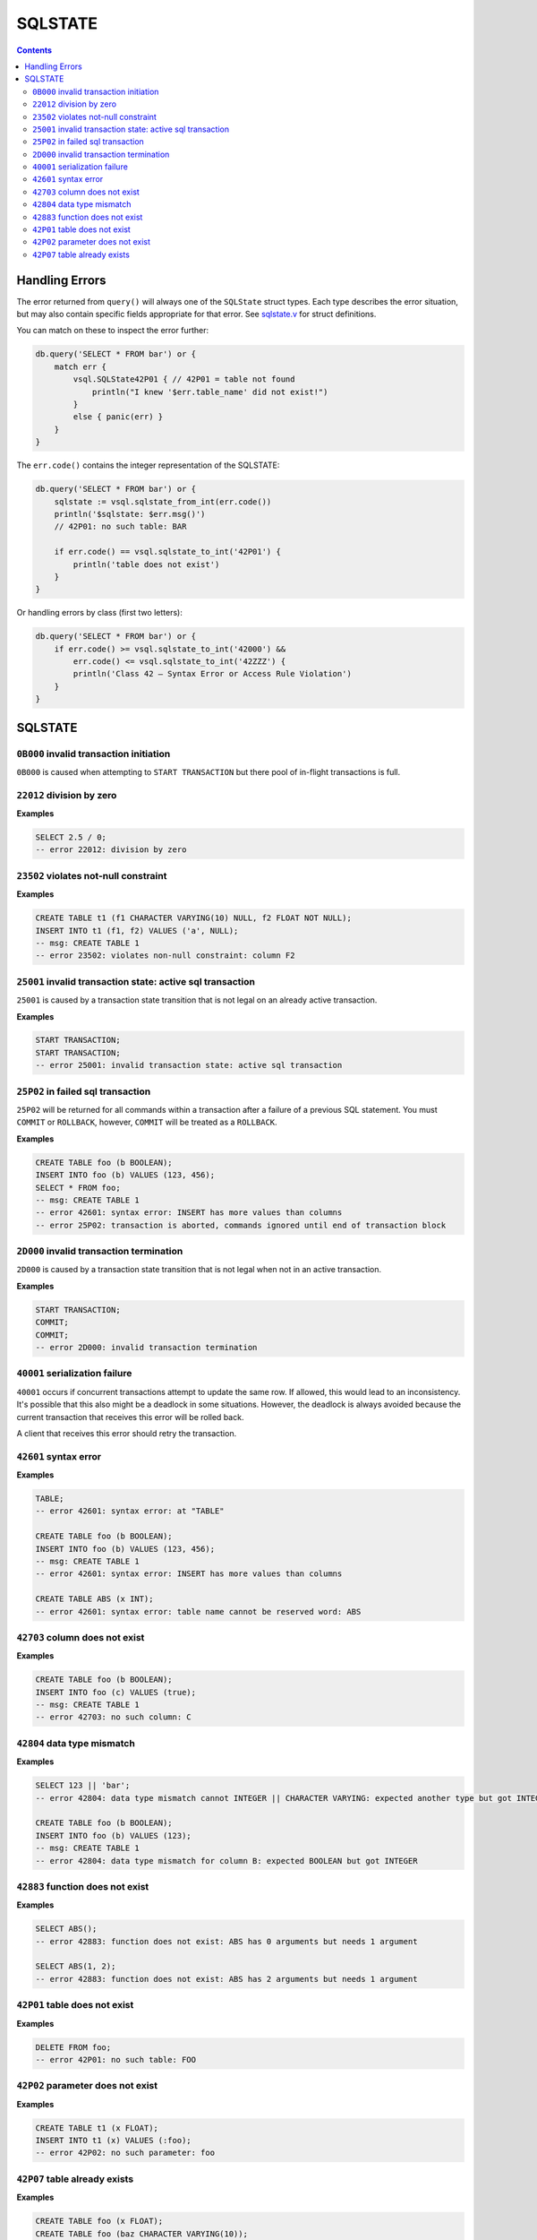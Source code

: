 SQLSTATE
========

.. contents::

Handling Errors
---------------

The error returned from ``query()`` will always one of the ``SQLState`` struct
types. Each type describes the error situation, but may also contain specific
fields appropriate for that error. See
`sqlstate.v <https://github.com/elliotchance/vsql/blob/main/vsql/sqlstate.v>`_
for struct definitions.

You can match on these to inspect the error further:

.. code-block:: text

    db.query('SELECT * FROM bar') or {
        match err {
            vsql.SQLState42P01 { // 42P01 = table not found
                println("I knew '$err.table_name' did not exist!")
            }
            else { panic(err) }
        }
    }

The ``err.code()`` contains the integer representation of the SQLSTATE:

.. code-block:: text

    db.query('SELECT * FROM bar') or {
        sqlstate := vsql.sqlstate_from_int(err.code())
        println('$sqlstate: $err.msg()')
        // 42P01: no such table: BAR

        if err.code() == vsql.sqlstate_to_int('42P01') {
            println('table does not exist')
        }
    }

Or handling errors by class (first two letters):

.. code-block:: text

    db.query('SELECT * FROM bar') or {
        if err.code() >= vsql.sqlstate_to_int('42000') &&
            err.code() <= vsql.sqlstate_to_int('42ZZZ') {
            println('Class 42 — Syntax Error or Access Rule Violation')
        }
    }
    
SQLSTATE
--------

``0B000`` invalid transaction initiation
^^^^^^^^^^^^^^^^^^^^^^^^^^^^^^^^^^^^^^^^

``0B000`` is caused when attempting to ``START TRANSACTION`` but there pool of
in-flight transactions is full.

``22012`` division by zero
^^^^^^^^^^^^^^^^^^^^^^^^^^

**Examples**

.. code-block:: sql

  SELECT 2.5 / 0;
  -- error 22012: division by zero

``23502`` violates not-null constraint
^^^^^^^^^^^^^^^^^^^^^^^^^^^^^^^^^^^^^^

**Examples**

.. code-block:: sql

  CREATE TABLE t1 (f1 CHARACTER VARYING(10) NULL, f2 FLOAT NOT NULL);
  INSERT INTO t1 (f1, f2) VALUES ('a', NULL);
  -- msg: CREATE TABLE 1
  -- error 23502: violates non-null constraint: column F2

``25001`` invalid transaction state: active sql transaction
^^^^^^^^^^^^^^^^^^^^^^^^^^^^^^^^^^^^^^^^^^^^^^^^^^^^^^^^^^^

``25001`` is caused by a transaction state transition that is not legal on an
already active transaction.

**Examples**

.. code-block:: sql

   START TRANSACTION;
   START TRANSACTION;
   -- error 25001: invalid transaction state: active sql transaction

``25P02`` in failed sql transaction
^^^^^^^^^^^^^^^^^^^^^^^^^^^^^^^^^^^

``25P02`` will be returned for all commands within a transaction after a failure
of a previous SQL statement. You must ``COMMIT`` or ``ROLLBACK``, however,
``COMMIT`` will be treated as a ``ROLLBACK``.

**Examples**

.. code-block:: sql

   CREATE TABLE foo (b BOOLEAN);
   INSERT INTO foo (b) VALUES (123, 456);
   SELECT * FROM foo;
   -- msg: CREATE TABLE 1
   -- error 42601: syntax error: INSERT has more values than columns
   -- error 25P02: transaction is aborted, commands ignored until end of transaction block

``2D000`` invalid transaction termination
^^^^^^^^^^^^^^^^^^^^^^^^^^^^^^^^^^^^^^^^^

``2D000`` is caused by a transaction state transition that is not legal when not
in an active transaction.

**Examples**

.. code-block:: sql

   START TRANSACTION;
   COMMIT;
   COMMIT;
   -- error 2D000: invalid transaction termination

``40001`` serialization failure
^^^^^^^^^^^^^^^^^^^^^^^^^^^^^^^

``40001`` occurs if concurrent transactions attempt to update the same row. If
allowed, this would lead to an inconsistency. It's possible that this also might
be a deadlock in some situations. However, the deadlock is always avoided
because the current transaction that receives this error will be rolled back.

A client that receives this error should retry the transaction.

``42601`` syntax error
^^^^^^^^^^^^^^^^^^^^^^

**Examples**

.. code-block:: sql

  TABLE;
  -- error 42601: syntax error: at "TABLE"
  
  CREATE TABLE foo (b BOOLEAN);
  INSERT INTO foo (b) VALUES (123, 456);
  -- msg: CREATE TABLE 1
  -- error 42601: syntax error: INSERT has more values than columns
  
  CREATE TABLE ABS (x INT);
  -- error 42601: syntax error: table name cannot be reserved word: ABS

``42703`` column does not exist
^^^^^^^^^^^^^^^^^^^^^^^^^^^^^^^

**Examples**

.. code-block:: sql

  CREATE TABLE foo (b BOOLEAN);
  INSERT INTO foo (c) VALUES (true);
  -- msg: CREATE TABLE 1
  -- error 42703: no such column: C

``42804`` data type mismatch
^^^^^^^^^^^^^^^^^^^^^^^^^^^^

**Examples**

.. code-block:: sql

  SELECT 123 || 'bar';
  -- error 42804: data type mismatch cannot INTEGER || CHARACTER VARYING: expected another type but got INTEGER and CHARACTER VARYING
  
  CREATE TABLE foo (b BOOLEAN);
  INSERT INTO foo (b) VALUES (123);
  -- msg: CREATE TABLE 1
  -- error 42804: data type mismatch for column B: expected BOOLEAN but got INTEGER

``42883`` function does not exist
^^^^^^^^^^^^^^^^^^^^^^^^^^^^^^^^^

**Examples**

.. code-block:: sql

  SELECT ABS();
  -- error 42883: function does not exist: ABS has 0 arguments but needs 1 argument
  
  SELECT ABS(1, 2);
  -- error 42883: function does not exist: ABS has 2 arguments but needs 1 argument

``42P01`` table does not exist
^^^^^^^^^^^^^^^^^^^^^^^^^^^^^^

**Examples**

.. code-block:: sql

  DELETE FROM foo;
  -- error 42P01: no such table: FOO

``42P02`` parameter does not exist
^^^^^^^^^^^^^^^^^^^^^^^^^^^^^^^^^^

**Examples**

.. code-block:: sql

  CREATE TABLE t1 (x FLOAT);
  INSERT INTO t1 (x) VALUES (:foo);
  -- error 42P02: no such parameter: foo

``42P07`` table already exists
^^^^^^^^^^^^^^^^^^^^^^^^^^^^^^

**Examples**

.. code-block:: sql

  CREATE TABLE foo (x FLOAT);
  CREATE TABLE foo (baz CHARACTER VARYING(10));
  -- msg: CREATE TABLE 1
  -- error 42P07: duplicate table: FOO
